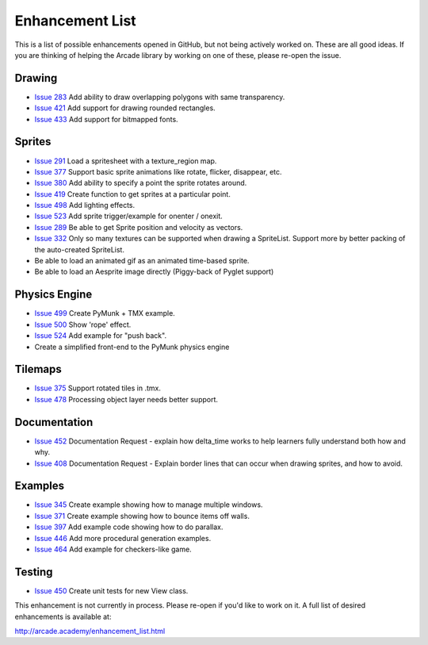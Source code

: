 .. _enhancement_list:

Enhancement List
================

This is a list of possible enhancements opened in GitHub, but not being actively
worked on. These are all good ideas. If you are thinking of helping the Arcade
library by working on one of these, please re-open the issue.

Drawing
-------

* `Issue 283 <https://github.com/pvcraven/arcade/issues/283>`_
  Add ability to draw overlapping polygons with same transparency.
* `Issue 421 <https://github.com/pvcraven/arcade/issues/421>`_
  Add support for drawing rounded rectangles.
* `Issue 433 <https://github.com/pvcraven/arcade/issues/433>`_
  Add support for bitmapped fonts.

Sprites
-------

* `Issue 291 <https://github.com/pvcraven/arcade/issues/291>`_
  Load a spritesheet with a texture_region map.
* `Issue 377 <https://github.com/pvcraven/arcade/issues/377>`_
  Support basic sprite animations like rotate, flicker, disappear, etc.
* `Issue 380 <https://github.com/pvcraven/arcade/issues/380>`_
  Add ability to specify a point the sprite rotates around.
* `Issue 419 <https://github.com/pvcraven/arcade/issues/419>`_
  Create function to get sprites at a particular point.
* `Issue 498 <https://github.com/pvcraven/arcade/issues/498>`_
  Add lighting effects.
* `Issue 523 <https://github.com/pvcraven/arcade/issues/523>`_
  Add sprite trigger/example for onenter / onexit.
* `Issue 289 <https://github.com/pvcraven/arcade/issues/289>`_
  Be able to get Sprite position and velocity as vectors.
* `Issue 332 <https://github.com/pvcraven/arcade/issues/332>`_
  Only so many textures can be supported when drawing a SpriteList. Support more by
  better packing of the auto-created SpriteList.
* Be able to load an animated gif as an animated time-based sprite.
* Be able to load an Aesprite image directly (Piggy-back of Pyglet support)

Physics Engine
--------------

* `Issue 499 <https://github.com/pvcraven/arcade/issues/499>`_
  Create PyMunk + TMX example.
* `Issue 500 <https://github.com/pvcraven/arcade/issues/500>`_
  Show 'rope' effect.
* `Issue 524 <https://github.com/pvcraven/arcade/issues/524>`_
  Add example for "push back".
* Create a simplified front-end to the PyMunk physics engine

Tilemaps
--------

* `Issue 375 <https://github.com/pvcraven/arcade/issues/375>`_
  Support rotated tiles in .tmx.
* `Issue 478 <https://github.com/pvcraven/arcade/issues/478>`_
  Processing object layer needs better support.

Documentation
-------------

* `Issue 452 <https://github.com/pvcraven/arcade/issues/452>`_
  Documentation Request - explain how delta_time works to help learners fully
  understand both how and why.
* `Issue 408 <https://github.com/pvcraven/arcade/issues/408>`_
  Documentation Request - Explain border lines that can occur when drawing sprites, and how to avoid.

Examples
--------

* `Issue 345 <https://github.com/pvcraven/arcade/issues/345>`_
  Create example showing how to manage multiple windows.
* `Issue 371 <https://github.com/pvcraven/arcade/issues/371>`_
  Create example showing how to bounce items off walls.
* `Issue 397 <https://github.com/pvcraven/arcade/issues/397>`_
  Add example code showing how to do parallax.
* `Issue 446 <https://github.com/pvcraven/arcade/issues/446>`_
  Add more procedural generation examples.
* `Issue 464 <https://github.com/pvcraven/arcade/issues/464>`_
  Add example for checkers-like game.

Testing
-------

* `Issue 450 <https://github.com/pvcraven/arcade/issues/450>`_
  Create unit tests for new View class.


This enhancement is not currently in process. Please re-open if you'd like to work on it. A full list of desired enhancements is available at:

http://arcade.academy/enhancement_list.html